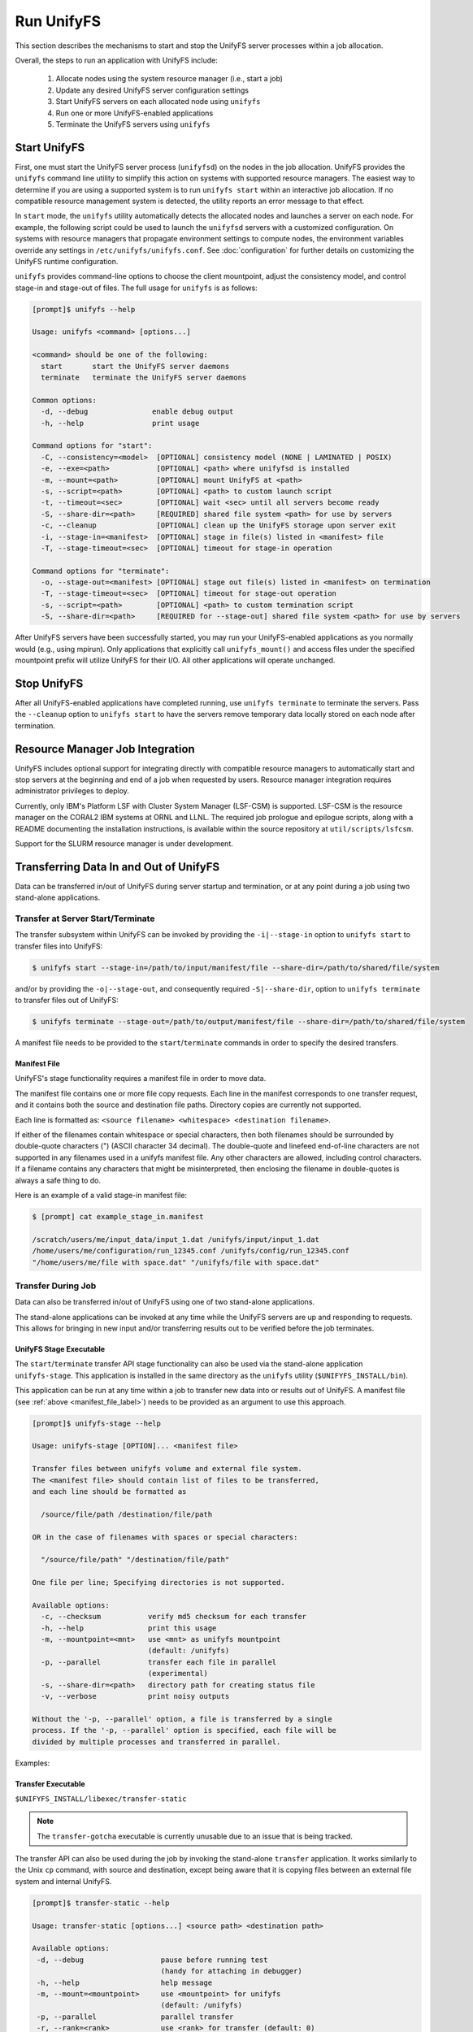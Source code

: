 ================================
Run UnifyFS
================================

This section describes the mechanisms to start and stop the UnifyFS
server processes within a job allocation.

Overall, the steps to run an application with UnifyFS include:

    1. Allocate nodes using the system resource manager (i.e., start a job)

    2. Update any desired UnifyFS server configuration settings

    3. Start UnifyFS servers on each allocated node using ``unifyfs``

    4. Run one or more UnifyFS-enabled applications

    5. Terminate the UnifyFS servers using ``unifyfs``

-------------
Start UnifyFS
-------------

First, one must start the UnifyFS server process (``unifyfsd``) on the nodes in
the job allocation. UnifyFS provides the ``unifyfs`` command line utility to
simplify this action on systems with supported resource managers. The easiest
way to determine if you are using a supported system is to run
``unifyfs start`` within an interactive job allocation. If no compatible
resource management system is detected, the utility reports an error message
to that effect.

In ``start`` mode, the ``unifyfs`` utility automatically detects the allocated
nodes and launches a server on each node. For example, the following script
could be used to launch the ``unifyfsd`` servers with a customized
configuration. On systems with resource managers that propagate environment
settings to compute nodes, the environment variables override any
settings in ``/etc/unifyfs/unifyfs.conf``. See :doc:`configuration`
for further details on customizing the UnifyFS runtime configuration.

.. code-block:: Bash
    :linenos:

    #!/bin/bash

    # spillover data to node-local ssd storage
    export UNIFYFS_LOGIO_SPILL_DIR=/mnt/ssd/$USER/data

    # store server logs in job-specific scratch area
    export UNIFYFS_LOG_DIR=$JOBSCRATCH/logs

    unifyfs start --share-dir=/path/to/shared/file/system

.. _unifyfs_utility_label:

``unifyfs`` provides command-line options to choose the client mountpoint,
adjust the consistency model, and control stage-in and stage-out of files.
The full usage for ``unifyfs`` is as follows:

.. code-block:: Bash

    [prompt]$ unifyfs --help

    Usage: unifyfs <command> [options...]

    <command> should be one of the following:
      start       start the UnifyFS server daemons
      terminate   terminate the UnifyFS server daemons

    Common options:
      -d, --debug               enable debug output
      -h, --help                print usage

    Command options for "start":
      -C, --consistency=<model>  [OPTIONAL] consistency model (NONE | LAMINATED | POSIX)
      -e, --exe=<path>           [OPTIONAL] <path> where unifyfsd is installed
      -m, --mount=<path>         [OPTIONAL] mount UnifyFS at <path>
      -s, --script=<path>        [OPTIONAL] <path> to custom launch script
      -t, --timeout=<sec>        [OPTIONAL] wait <sec> until all servers become ready
      -S, --share-dir=<path>     [REQUIRED] shared file system <path> for use by servers
      -c, --cleanup              [OPTIONAL] clean up the UnifyFS storage upon server exit
      -i, --stage-in=<manifest>  [OPTIONAL] stage in file(s) listed in <manifest> file
      -T, --stage-timeout=<sec>  [OPTIONAL] timeout for stage-in operation

    Command options for "terminate":
      -o, --stage-out=<manifest> [OPTIONAL] stage out file(s) listed in <manifest> on termination
      -T, --stage-timeout=<sec>  [OPTIONAL] timeout for stage-out operation
      -s, --script=<path>        [OPTIONAL] <path> to custom termination script
      -S, --share-dir=<path>     [REQUIRED for --stage-out] shared file system <path> for use by servers


After UnifyFS servers have been successfully started, you may run your
UnifyFS-enabled applications as you normally would (e.g., using mpirun).
Only applications that explicitly call ``unifyfs_mount()`` and access files
under the specified mountpoint prefix will utilize UnifyFS for their I/O. All
other applications will operate unchanged.

------------
Stop UnifyFS
------------

After all UnifyFS-enabled applications have completed running, use
``unifyfs terminate`` to terminate the servers. Pass the ``--cleanup`` option to
``unifyfs start`` to have the servers remove temporary data locally stored on
each node after termination.

--------------------------------
Resource Manager Job Integration
--------------------------------

UnifyFS includes optional support for integrating directly with compatible
resource managers to automatically start and stop servers at the beginning
and end of a job when requested by users. Resource manager integration
requires administrator privileges to deploy.

Currently, only IBM's Platform LSF with Cluster System Manager (LSF-CSM)
is supported. LSF-CSM is the resource manager on the CORAL2 IBM systems
at ORNL and LLNL. The required job prologue and epilogue scripts, along
with a README documenting the installation instructions, is available
within the source repository at ``util/scripts/lsfcsm``.

Support for the SLURM resource manager is under development.

-----------------------------------------
Transferring Data In and Out of UnifyFS
-----------------------------------------

Data can be transferred in/out of UnifyFS during server startup and termination,
or at any point during a job using two stand-alone applications.

Transfer at Server Start/Terminate
**********************************

The transfer subsystem within UnifyFS can be invoked by providing the
``-i|--stage-in`` option to ``unifyfs start`` to transfer files into UnifyFS:

.. code-block:: Bash

    $ unifyfs start --stage-in=/path/to/input/manifest/file --share-dir=/path/to/shared/file/system

and/or by providing the ``-o|--stage-out``, and consequently required
``-S|--share-dir``, option to ``unifyfs terminate`` to transfer files out of
UnifyFS:

.. code-block:: Bash

    $ unifyfs terminate --stage-out=/path/to/output/manifest/file --share-dir=/path/to/shared/file/system

A manifest file needs to be provided to the ``start``/``terminate`` commands in
order to specify the desired transfers.

.. _manifest_file_label:

Manifest File
^^^^^^^^^^^^^

UnifyFS's stage functionality requires a manifest file in order to move data.

The manifest file contains one or more file copy requests. Each line in the
manifest corresponds to one transfer request, and it contains both the source
and destination file paths. Directory copies are currently not supported.

Each line is formatted as:
``<source filename> <whitespace> <destination filename>``.

If either of the filenames contain whitespace or special characters, then both
filenames should be surrounded by double-quote characters (") (ASCII character
34 decimal).
The double-quote and linefeed end-of-line characters are not supported in any
filenames used in a unifyfs manifest file. Any other characters are allowed,
including control characters.  If a filename contains any characters that might
be misinterpreted, then enclosing the filename in double-quotes is always a safe
thing to do.

Here is an example of a valid stage-in manifest file:

.. code-block:: Bash

    $ [prompt] cat example_stage_in.manifest

    /scratch/users/me/input_data/input_1.dat /unifyfs/input/input_1.dat
    /home/users/me/configuration/run_12345.conf /unifyfs/config/run_12345.conf
    "/home/users/me/file with space.dat" "/unifyfs/file with space.dat"

Transfer During Job
*******************

Data can also be transferred in/out of UnifyFS using one of two stand-alone
applications.

The stand-alone applications can be invoked at any time while the UnifyFS
servers are up and responding to requests. This allows for bringing in new input
and/or transferring results out to be verified before the job terminates.

UnifyFS Stage Executable
^^^^^^^^^^^^^^^^^^^^^^^^

The ``start``/``terminate`` transfer API stage functionality can also be used
via the stand-alone application ``unifyfs-stage``.  This application is installed
in the same directory as the ``unifyfs`` utility (``$UNIFYFS_INSTALL/bin``).

This application can be run at any time within a job to transfer new data into
or results out of UnifyFS.
A manifest file (see :ref:`above <manifest_file_label>`) needs to be provided
as an argument to use this approach.

.. code-block:: Bash

    [prompt]$ unifyfs-stage --help

    Usage: unifyfs-stage [OPTION]... <manifest file>

    Transfer files between unifyfs volume and external file system.
    The <manifest file> should contain list of files to be transferred,
    and each line should be formatted as

      /source/file/path /destination/file/path

    OR in the case of filenames with spaces or special characters:

      "/source/file/path" "/destination/file/path"

    One file per line; Specifying directories is not supported.

    Available options:
      -c, --checksum           verify md5 checksum for each transfer
      -h, --help               print this usage
      -m, --mountpoint=<mnt>   use <mnt> as unifyfs mountpoint
                               (default: /unifyfs)
      -p, --parallel           transfer each file in parallel
                               (experimental)
      -s, --share-dir=<path>   directory path for creating status file
      -v, --verbose            print noisy outputs

    Without the '-p, --parallel' option, a file is transferred by a single
    process. If the '-p, --parallel' option is specified, each file will be
    divided by multiple processes and transferred in parallel.

Examples:

.. code-block:: Bash
    :caption: Serial Transfer

    $ srun -N 1 -n 1 unifyfs-stage $MY_MANIFEST_FILE

.. code-block:: Bash
    :caption: Parallel Transfer

    $ srun -N 4 -n 8 unifyfs-stage --parallel $MY_MANIFEST_FILE

Transfer Executable
^^^^^^^^^^^^^^^^^^^

``$UNIFYFS_INSTALL/libexec/transfer-static``

.. note::

    The ``transfer-gotcha`` executable is currently unusable due to an issue
    that is being tracked.

The transfer API can also be used during the job by invoking the stand-alone
``transfer`` application. It works similarly to the Unix ``cp`` command, with
source and destination, except being aware that it is copying files between an
external file system and internal UnifyFS.

.. code-block:: Bash

    [prompt]$ transfer-static --help

    Usage: transfer-static [options...] <source path> <destination path>

    Available options:
     -d, --debug                  pause before running test
                                  (handy for attaching in debugger)
     -h, --help                   help message
     -m, --mount=<mountpoint>     use <mountpoint> for unifyfs
                                  (default: /unifyfs)
     -p, --parallel               parallel transfer
     -r, --rank=<rank>            use <rank> for transfer (default: 0)

Examples of using ``transfer-static``:

.. code-block:: Bash
    :caption: Serial Transfer

    $ srun -N 1 -n 1 $UNIFYFS_INSTALL/libexec/transfer-static /path/on/parallelfs/file.dat /unifyfs/file.dat

    $ srun -N 1 -n 1 $UNIFYFS_INSTALL/libexec/transfer-static /unifyfs/output.dat /scratch/my_output/output.dat

.. code-block:: Bash
    :caption: Parallel Transfer

    $ srun -N 4 -n 8 /path/to/libexec/transfer-static --parallel /path/on/parallelfs/file.dat /unifyfs/file.dat

    $ srun -N 4 -n 8 /path/to/libexec/transfer-static --parallel /unifyfs/output.dat /scratch/my_output/output.dat
